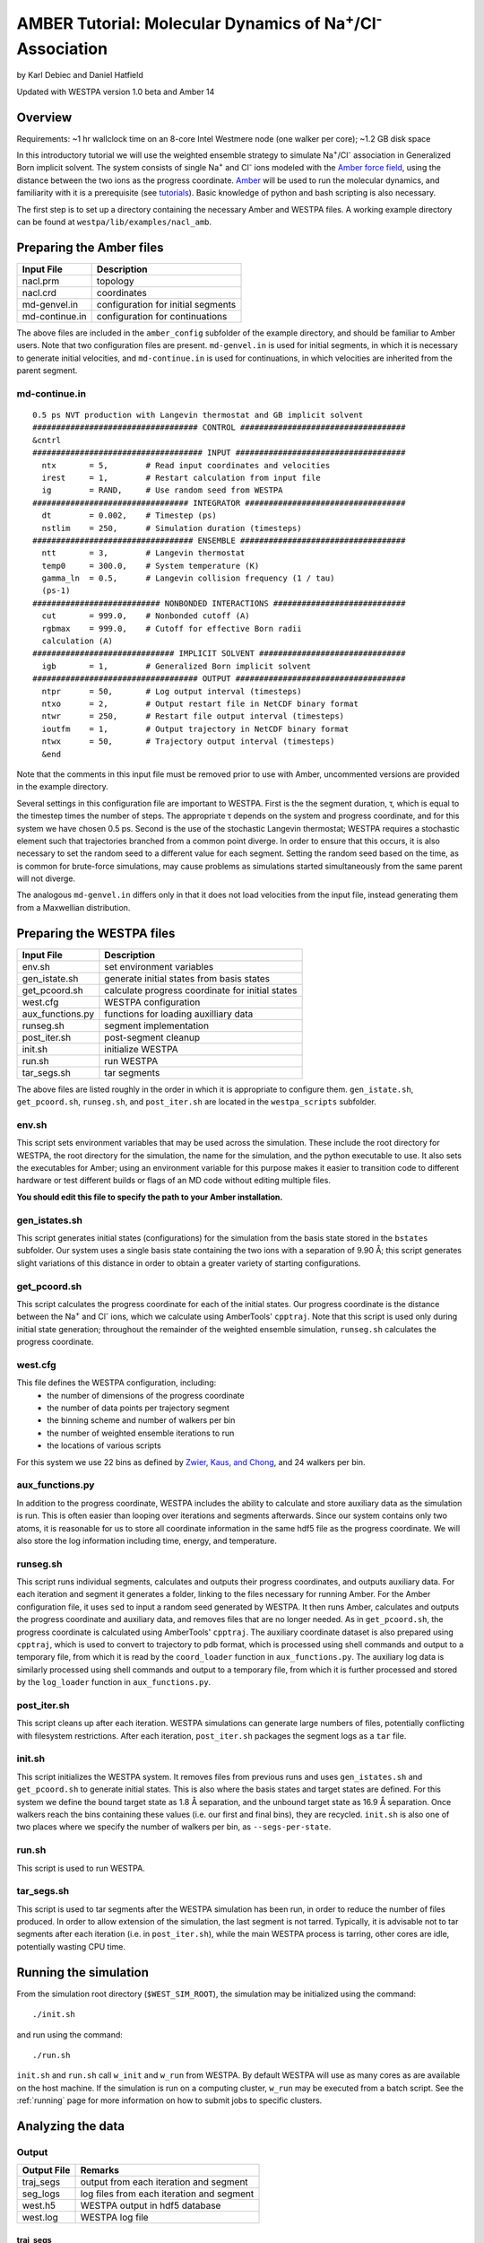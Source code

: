 .. _amber_tutorial:

AMBER Tutorial: Molecular Dynamics of Na\ :sup:`+`/Cl\ :sup:`-` Association
===========================================================================

by Karl Debiec and Daniel Hatfield

Updated with WESTPA version 1.0 beta and Amber 14

Overview
--------

Requirements: ~1 hr wallclock time on an 8-core Intel Westmere node (one walker
per core); ~1.2 GB disk space

In this introductory tutorial we will use the weighted ensemble strategy to
simulate Na\ :sup:`+`/Cl\ :sup:`-` association in Generalized Born implicit
solvent. The system consists of single Na\ :sup:`+` and Cl\ :sup:`-` ions
modeled with the
`Amber force field <http://ambermd.org/#ff>`_,
using the distance between the two ions as the progress coordinate.
`Amber <http://ambermd.org>`_ will be used to run the
molecular dynamics, and familiarity with it is a prerequisite (see `tutorials
<http://ambermd.org/tutorials>`_).
Basic knowledge of python and bash scripting is also necessary.

The first step is to set up a directory containing the necessary Amber and
WESTPA files. A working example directory can be found at
``westpa/lib/examples/nacl_amb``.

Preparing the Amber files
-------------------------

======================= =======================================================
Input File              Description
======================= =======================================================
nacl.prm                topology
nacl.crd                coordinates
md-genvel.in            configuration for initial segments
md-continue.in          configuration for continuations
======================= =======================================================

The above files are included in the ``amber_config`` subfolder of the example
directory, and should be familiar to Amber users. Note that two configuration
files are present.
``md-genvel.in`` is used for initial segments, in which it is necessary to
generate initial velocities, and ``md-continue.in`` is used for
continuations, in which velocities are inherited from the parent segment.

md-continue.in
~~~~~~~~~~~~~~
::

    0.5 ps NVT production with Langevin thermostat and GB implicit solvent
    ################################### CONTROL ###################################
    &cntrl
    #################################### INPUT ####################################
      ntx       = 5,        # Read input coordinates and velocities
      irest     = 1,        # Restart calculation from input file
      ig        = RAND,     # Use random seed from WESTPA
    ################################# INTEGRATOR ##################################
      dt        = 0.002,    # Timestep (ps)
      nstlim    = 250,      # Simulation duration (timesteps)
    ################################## ENSEMBLE ###################################
      ntt       = 3,        # Langevin thermostat
      temp0     = 300.0,    # System temperature (K)
      gamma_ln  = 0.5,      # Langevin collision frequency (1 / tau)
      (ps-1)
    ########################### NONBONDED INTERACTIONS ############################
      cut       = 999.0,    # Nonbonded cutoff (A)
      rgbmax    = 999.0,    # Cutoff for effective Born radii
      calculation (A)
    ############################## IMPLICIT SOLVENT ###############################
      igb       = 1,        # Generalized Born implicit solvent
    ################################### OUTPUT ####################################
      ntpr      = 50,       # Log output interval (timesteps)
      ntxo      = 2,        # Output restart file in NetCDF binary format
      ntwr      = 250,      # Restart file output interval (timesteps)
      ioutfm    = 1,        # Output trajectory in NetCDF binary format
      ntwx      = 50,       # Trajectory output interval (timesteps)
      &end

Note that the comments in this input file must be removed prior to use with
Amber, uncommented versions are provided in the example directory.

Several settings in this configuration file are important to WESTPA. First is
the the segment duration, τ, which is equal to the timestep times the number of
steps. The appropriate τ depends on the system and progress coordinate, and for
this system we have chosen 0.5 ps. Second is the use of the stochastic Langevin
thermostat; WESTPA requires a stochastic element such that trajectories
branched from a common point diverge. In order to ensure that this occurs, it
is also necessary to set the random seed to a different value for each segment.
Setting the random seed based on the time, as is common for brute-force
simulations, may cause problems as simulations started simultaneously from the
same parent will not diverge.

The analogous ``md-genvel.in`` differs only in that it does not load
velocities from the input file, instead generating them from a Maxwellian
distribution.

Preparing the WESTPA files
--------------------------

======================= =======================================================
Input File              Description
======================= =======================================================
env.sh                  set environment variables
gen_istate.sh           generate initial states from basis states
get_pcoord.sh           calculate progress coordinate for initial states
west.cfg                WESTPA configuration
aux_functions.py        functions for loading auxilliary data
runseg.sh               segment implementation
post_iter.sh            post-segment cleanup
init.sh                 initialize WESTPA
run.sh                  run WESTPA
tar_segs.sh             tar segments
======================= =======================================================

The above files are listed roughly in the order in which it is appropriate to
configure them. ``gen_istate.sh``, ``get_pcoord.sh``, ``runseg.sh``, and
``post_iter.sh`` are located in the ``westpa_scripts`` subfolder.

env.sh
~~~~~~

This script sets environment variables that may be used across the simulation.
These include the root directory for WESTPA, the root directory for the
simulation, the name for the simulation, and the python executable to use. It
also sets the executables for Amber; using an environment variable for this
purpose makes it easier to transition code to different hardware or test
different builds or flags of an MD code without editing multiple files.

**You should edit this file to specify the path to your Amber installation.**

gen_istates.sh
~~~~~~~~~~~~~~

This script generates initial states (configurations) for the simulation from
the basis state stored in the ``bstates`` subfolder. Our system uses a single
basis state containing the two ions with a separation of 9.90 Å; this script
generates slight variations of this distance in order to obtain a greater
variety of starting configurations.

get_pcoord.sh
~~~~~~~~~~~~~

This script calculates the progress coordinate for each of the initial states. 
Our progress coordinate is the distance between the Na\ :sup:`+` and Cl\ 
:sup:`-` ions, which we calculate using AmberTools' ``cpptraj``. Note that this
script is used only during initial state generation; throughout the remainder of
the weighted ensemble simulation, ``runseg.sh`` calculates the progress 
coordinate.

west.cfg
~~~~~~~~

This file defines the WESTPA configuration, including: 
  - the number of dimensions of the progress coordinate
  - the number of data points per trajectory segment
  - the binning scheme and number of walkers per bin
  - the number of weighted ensemble iterations to run 
  - the locations of various scripts

For this system we use 22 bins as defined by `Zwier, Kaus, and Chong
<http://pubs.acs.org/doi/abs/10.1021/ct100626x>`_, and 24 walkers per bin.

aux_functions.py
~~~~~~~~~

In addition to the progress coordinate, WESTPA includes the ability to
calculate and store auxiliary data as the simulation is run. This is often
easier than looping over iterations and segments afterwards. Since our system
contains only two atoms, it is reasonable for us to store all coordinate
information in the same hdf5 file as the progress coordinate. We will also
store the log information including time, energy, and temperature.

runseg.sh
~~~~~~~~~

This script runs individual segments, calculates and outputs their progress
coordinates, and outputs auxiliary data. For each iteration and segment it
generates a folder, linking to the files necessary for running Amber.
For the Amber configuration file, it uses ``sed`` to input a random seed
generated by WESTPA. It then runs Amber, calculates and outputs the progress
coordinate and auxiliary data, and removes files that are no longer needed. As
in ``get_pcoord.sh``, the progress coordinate is calculated using AmberTools'
``cpptraj``.
The auxiliary coordinate dataset is also prepared using ``cpptraj``, which is
used to convert to trajectory to pdb format, which is processed using shell
commands and output to a temporary file, from which it is read by the
``coord_loader`` function in ``aux_functions.py``.
The auxiliary log data is similarly processed using shell commands and output
to a temporary file, from which it is further processed and stored by the
``log_loader`` function in ``aux_functions.py``.

post_iter.sh
~~~~~~~~~~~~

This script cleans up after each iteration. WESTPA simulations can generate
large numbers of files, potentially conflicting with filesystem restrictions.
After each iteration, ``post_iter.sh`` packages the segment logs as a ``tar`` 
file.

init.sh
~~~~~~~

This script initializes the WESTPA system. It removes files from previous runs
and uses ``gen_istates.sh`` and ``get_pcoord.sh`` to generate initial states. This
is also where the basis states and target states are defined. For this system
we define the bound target state as 1.8 Å separation, and the unbound target
state as 16.9 Å separation. Once walkers reach the bins containing these values
(i.e. our first and final bins), they are recycled. ``init.sh`` is also one of
two places where we specify the number of walkers per bin, as
``--segs-per-state``.

run.sh
~~~~~~

This script is used to run WESTPA.

tar_segs.sh
~~~~~~~~~~~~

This script is used to tar segments after the WESTPA simulation has been run,
in order to reduce the number of files produced. In order to allow extension of
the simulation, the last segment is not tarred. Typically, it is advisable not
to tar segments after each iteration (i.e. in ``post_iter.sh``), while the main
WESTPA process is tarring, other cores are idle, potentially wasting CPU time.

Running the simulation
----------------------

From the simulation root directory (``$WEST_SIM_ROOT``), the simulation may be
initialized using the command::

  ./init.sh

and run using the command::

  ./run.sh

``init.sh`` and ``run.sh`` call ``w_init`` and ``w_run`` from WESTPA. By
default WESTPA will use as many cores as are available on the host machine. If
the simulation is run on a computing cluster, ``w_run`` may be executed from
a batch script. See the :ref:`running` page for more information on how to
submit jobs to specific clusters.

Analyzing the data
------------------

Output
~~~~~~

======================= =======================================================
Output File             Remarks
======================= =======================================================
traj_segs               output from each iteration and segment
seg_logs                log files from each iteration and segment
west.h5                 WESTPA output in hdf5 database
west.log                WESTPA log file
======================= =======================================================

traj_segs
__________

This folder stores the results of the WESTPA simulation, organized by iteration
and segment. This includes all files generated by ``runseg.sh``, including
those generated by Amber.
For this system, the only files saved are ``seg.crd``, ``seg.rst``, and
``seg.log`` corresponding to the coordinates, final restart, and log.
After the simulation has been run, ``tar_segs.sh`` may be used to reduce each
iteration to a single tar file.

seg_logs
_________

This folder stores logs from each iteration and segment. After each weighted
ensemble iteration, ``post_iter.sh`` combines the log files from all of that
iteration's segments into a single tar file.

west.h5
_______

This file stores the simulation output in an hdf5 database. This includes the
relationships between successive walkers, bin weights, progress coordinates,
and auxiliary data.

west.log
________

This file contains a brief log of simulation progress. As WESTPA runs, it
outputs information such as the current iteration number, the number of
populated bins, and the time needed for each iteration in this log. This is
also where errors are output.

Since only 10 iterations have been run, we do not yet have enough data to
analyze. Edit ``west.cfg`` and change ``max_total_iterations`` to 100. Extend
using the command::

  ./run.sh
The simulation will automatically continue from where it left off.

Computing the association rate
~~~~~~~~~~~~~~~~~~~~~~~~~~~~~~

WESTPA includes several tools for analysis located in ``$WEST_ROOT/bin``. In
``init.sh`` we specified the bin containing an Na\ :sup:`+`/Cl\ :sup:`-`
distance of 1.8 Å as the bound state, and that containing a distance of 16.9 Å
as the unbound state. Using ``w_fluxanl``, we can calculate the flux into these
target states, and from that calculate the association rate of Na\ :sup:`+`/Cl\
:sup:`-`. ``w_fluxanl`` may be run with the following commands::

  source env.sh
  $WEST_ROOT/bin/w_fluxanl

The script will output the flux into the target states including confidence
intervals calculated using the block bootstrap method::

  Calculating mean flux and confidence intervals for iterations [1,101)
  target 'unbound':
    correlation length = a tau
    mean flux and CI   = b (c, d) tau^(-1)
  target 'bound':
    correlation length = w tau
    mean flux and CI   = x (y, z) tau^(-1)

More information on how to use ``w_fluxanl`` can be viewed using the ``--help``
flag. ``w_fluxanl`` also stores this information in an hdf5 file,
``fluxanl.h5``. Using the python libraries ``h5py`` and ``pylab``, we can 
visualize this data. Open a python interpreter and run the following commands::

  import h5py, numpy, pylab
  fluxanl              = h5py.File('fluxanl.h5')
  flux                 = numpy.zeros(100)
  first_binding        = 100 - fluxanl['target_flux']['target_1']['flux'].shape[0]
  flux[first_binding:] = numpy.array(fluxanl['target_flux']['target_1']['flux'])
  pylab.plot(flux)
  pylab.xlabel("Iteration")
  pylab.ylabel("Instantaneous Flux $(\\frac{1}{\\tau})$")
  pylab.show()

.. figure:: ../_static/nacl_amber_flux_instantaneous.png

The x-axis represents the iteration number, and the y-axis the flux into the
bound state in units of τ\ :sup:`-1` during that iteration. In the above
simulation, the first transition to the unbound state occurred in iteration 2,
and the first transition to the bound state occurred in iteration 3. The
instantaneous flux is noisy and difficult to interpret, and it is clearer to
view the time evolution of the flux. Run ``w_fluxanl`` again, this time with
the ``--evol`` flag::

  $WEST_ROOT/bin/w_fluxanl --evol

We may plot the time evolution of flux using the following commands at a python
interpreter::

  import h5py, numpy, pylab
  fluxanl   = h5py.File('fluxanl.h5')
  mean_flux = numpy.zeros(100)
  ci_ub     = numpy.zeros(100)
  ci_lb     = numpy.zeros(100)
  first_binding             = 100 - fluxanl['target_flux']['target_1']['flux_evolution']['expected'].shape[0]
  mean_flux[first_binding:] = numpy.array(fluxanl['target_flux']['target_1']['flux_evolution']['expected'])
  ci_lb[first_binding:]     = numpy.array(fluxanl['target_flux']['target_1']['flux_evolution']['ci_lbound'])
  ci_ub[first_binding:]     = numpy.array(fluxanl['target_flux']['target_1']['flux_evolution']['ci_ubound'])
  pylab.plot(mean_flux, 'b', ci_lb, 'g', ci_ub, 'r')
  pylab.xlabel("Iteration")
  pylab.ylabel("Mean Flux $(\\frac{1}{\\tau})$")
  pylab.show()

.. figure:: ../_static/nacl_amber_flux_evolution.png

We can see that the flux has plateaued, indicating that the simulation has
reached steady-state conditions. When calculating the rate, we discard the
portion of data during which the system is equilibrating, using only portion
over which the rates are steady and converging. We may calculate the rate using
only the last 50 iterations::

  $WEST_ROOT/bin/w_fluxanl --first-iter 50

  Calculating mean flux and confidence intervals for iterations [50,101)
  target 'unbound':
    correlation length = 0 tau
    mean flux and CI   = 1.149779e-01 (1.094747e-01,1.209451e-01) tau^(-1)
  target 'bound':
    correlation length = 0 tau
    mean flux and CI   = 3.054023e-03 (2.378604e-03,3.863012e-03) tau^(-1)

Your output should be within an order of magnitude. Since τ for our simulation
was 0.5 ps, in order to determine the association rate in units of ps\
:sup:`-1`, the flux should be multiplied by 2, giving an association rate of
6.1 x 10\ :sup:`-3` ps\ :sup:`-1` with a 95% CI of 4.7 x10\ :sup:`-3` to 7.7
x10\ :sup:`-3`. In order to obtain a more precise association rate, we would
need to run more iterations of the simulation, which may be done by editing
``west.cfg``.

Visualizing a selected pathway
~~~~~~~~~~~~~~~~~~~~~~~~~~~~~~

Westpa includes the tools ``w_succ`` and ``w_trace`` to make concatenating
the segments for one of your completed pathways straightforward. Both
``w_succ`` and ``w_trace`` are located in ``$WEST_ROOT/bin``.

First use ``w_succ`` by entering into the command line from your simulation
root directory::

  source env.sh
  $WEST_ROOT/bin/w_succ

``w_succ`` will output a list of every completed pathway, listed by its
iteration and segment ids. The target state each pathway has reached may be
determined from the final value of the progress coordinate. Pick any set of
completed iteration and segment ids and use them with the ``w_trace`` tool.
For example, if iteration 17 segment 2 is a completed pathway, run::

  $WEST_ROOT/bin/w_trace 17:2

``w_trace`` will output a text file named ``traj_17_2_trace.txt`` listing the
iteration and segment ids for the chain of continuing segments leading up to
the successful completion of your simulation. This file includes the iteration,
seg_id, weight, wallclock time, CPU time, and final progress coordinate value
for each segment comprising the trajectory. The first line, listed as iteration
0, includes the initial state ID. The same information is stored in hdf5 format
in the outfile ``trajs.h5``.

By combining the information in this file with the coordinates stored in
``west.h5``, we can generate a complete trajectory viewable using `Visual
Molecular Dynamics <http://www.ks.uiuc.edu/Research/vmd>`_ using the script
``cat_trajectory.py``, included in the ``westpa_scripts`` subfolder::

  import h5py, numpy, sys

  infile = numpy.loadtxt(sys.argv[1], usecols = (0, 1))
  west   = h5py.File('west.h5')
  coords = []
  for iteration, seg_id in infile[1:]:
      iter_key = "iter_{0:08d}".format(int(iteration))
      SOD      = west['iterations'][iter_key]['auxdata']['coord'][seg_id,1:,0,:]
      CLA      = west['iterations'][iter_key]['auxdata']['coord'][seg_id,1:,1,:]
      coords  += [numpy.column_stack((SOD, CLA))]
  with open(sys.argv[1][:-4] + ".xyz", 'w') as outfile:
      for i, frame in enumerate(numpy.concatenate(coords)):
          outfile.write("2\n")
          outfile.write("{0}\n".format(i))
          outfile.write("SOD {0:9.5f} {1:9.5f} {2:9.5f}\n".format(
            float(frame[0]), float(frame[1]), float(frame[2])))
          outfile.write("CLA {0:9.5f} {1:9.5f} {2:9.5f}\n".format(
            float(frame[3]), float(frame[4]), float(frame[5])))

This script takes ``w_trace`` output as a command line argument, loads the
iteration and segment IDs, loads the coordinates for each segment from
`west.h5``, and saves the results into an xyz file viewable using `VMD
<http://www.ks.uiuc.edu/Research/vmd>`_.

Useful links
------------

- `Official AMBER web page <http://ambermd.org>`_
- `AMBER tutorials from the official web page
  <http://ambermd.org/tutorials>`_
- `Official VMD web page <http://www.ks.uiuc.edu/Research/vmd>`_

Useful hints
------------

- Make sure your paths are set correctly in ``env.sh``.
- If the simulation doesn't stop properly with CTRL+C , use CTRL+Z.
- Another method to stop the simulation relatively cleanly is to rename
  ``runseg.sh``; WESTPA will shut the simulation down and prevent the hdf5 file
  from becoming corrupted. Some extra steps may be necessary to ensure that the
  analysis scripts can be run successfully.

References
----------

- `Zwier, MC, Kaus, JW, Chong, LT. Efficient Explicit-Solvent Molecular
  Dynamics Simulations of Molecular Association Kinetics: Methane/Methane,
  Na+/Cl−, Methane/Benzene, and K+/18-Crown-6 Ether. J Chem Theory Comput.
  2011. <http://pubs.acs.org/doi/abs/10.1021/ct100626x>`_
